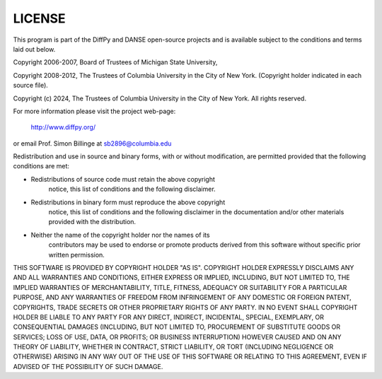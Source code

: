 LICENSE
=======

This program is part of the DiffPy and DANSE open-source projects
and is available subject to the conditions and terms laid out below.

Copyright 2006-2007, Board of Trustees of Michigan State University,

Copyright 2008-2012, The Trustees of Columbia University in the
City of New York.  (Copyright holder indicated in each source file).

Copyright (c) 2024, The Trustees of Columbia University in the City of New York. 
All rights reserved.

For more information please visit the project web-page:

    http://www.diffpy.org/
    
or email Prof. Simon Billinge at sb2896@columbia.edu

Redistribution and use in source and binary forms, with or without
modification, are permitted provided that the following conditions
are met:

- Redistributions of source code must retain the above copyright
    notice, this list of conditions and the following disclaimer.

- Redistributions in binary form must reproduce the above copyright
    notice, this list of conditions and the following disclaimer in the
    documentation and/or other materials provided with the distribution.

- Neither the name of the copyright holder nor the names of its
    contributors may be used to endorse or promote products derived from
    this software without specific prior written permission.

THIS SOFTWARE IS PROVIDED BY COPYRIGHT HOLDER "AS IS".  COPYRIGHT HOLDER
EXPRESSLY DISCLAIMS ANY AND ALL WARRANTIES AND CONDITIONS, EITHER
EXPRESS OR IMPLIED, INCLUDING, BUT NOT LIMITED TO, THE IMPLIED
WARRANTIES OF MERCHANTABILITY, TITLE, FITNESS, ADEQUACY OR SUITABILITY
FOR A PARTICULAR PURPOSE, AND ANY WARRANTIES OF FREEDOM FROM
INFRINGEMENT OF ANY DOMESTIC OR FOREIGN PATENT, COPYRIGHTS, TRADE
SECRETS OR OTHER PROPRIETARY RIGHTS OF ANY PARTY.  IN NO EVENT SHALL
COPYRIGHT HOLDER BE LIABLE TO ANY PARTY FOR ANY DIRECT, INDIRECT,
INCIDENTAL, SPECIAL, EXEMPLARY, OR CONSEQUENTIAL DAMAGES (INCLUDING, BUT
NOT LIMITED TO, PROCUREMENT OF SUBSTITUTE GOODS OR SERVICES; LOSS OF
USE, DATA, OR PROFITS; OR BUSINESS INTERRUPTION) HOWEVER CAUSED AND ON
ANY THEORY OF LIABILITY, WHETHER IN CONTRACT, STRICT LIABILITY, OR TORT
(INCLUDING NEGLIGENCE OR OTHERWISE) ARISING IN ANY WAY OUT OF THE USE OF
THIS SOFTWARE OR RELATING TO THIS AGREEMENT, EVEN IF ADVISED OF THE
POSSIBILITY OF SUCH DAMAGE.
